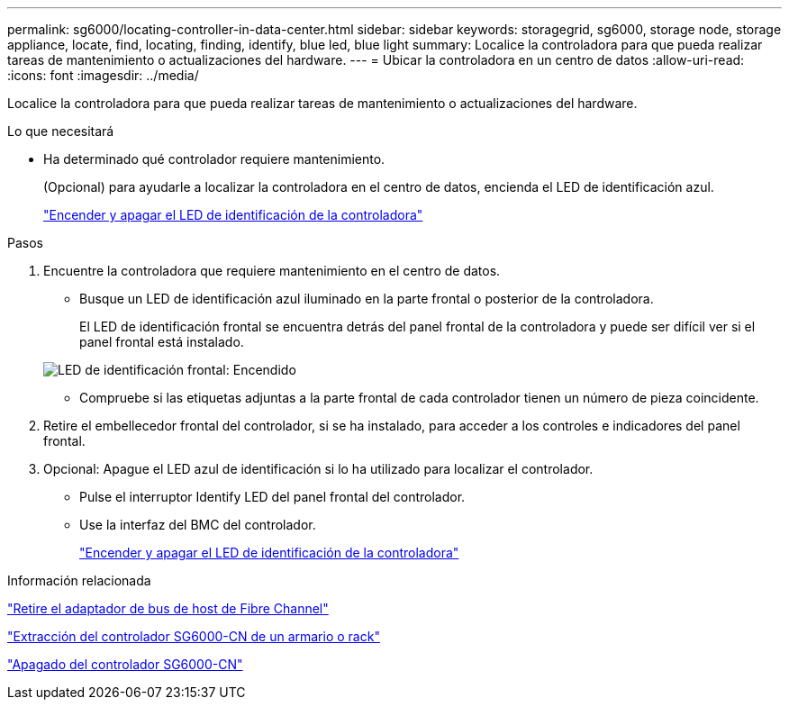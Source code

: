 ---
permalink: sg6000/locating-controller-in-data-center.html 
sidebar: sidebar 
keywords: storagegrid, sg6000, storage node, storage appliance, locate, find, locating, finding, identify, blue led, blue light 
summary: Localice la controladora para que pueda realizar tareas de mantenimiento o actualizaciones del hardware. 
---
= Ubicar la controladora en un centro de datos
:allow-uri-read: 
:icons: font
:imagesdir: ../media/


[role="lead"]
Localice la controladora para que pueda realizar tareas de mantenimiento o actualizaciones del hardware.

.Lo que necesitará
* Ha determinado qué controlador requiere mantenimiento.
+
(Opcional) para ayudarle a localizar la controladora en el centro de datos, encienda el LED de identificación azul.

+
link:turning-controller-identify-led-on-and-off.html["Encender y apagar el LED de identificación de la controladora"]



.Pasos
. Encuentre la controladora que requiere mantenimiento en el centro de datos.
+
** Busque un LED de identificación azul iluminado en la parte frontal o posterior de la controladora.
+
El LED de identificación frontal se encuentra detrás del panel frontal de la controladora y puede ser difícil ver si el panel frontal está instalado.

+
image::../media/sg6060_front_panel_service_led_on.jpg[LED de identificación frontal: Encendido]

** Compruebe si las etiquetas adjuntas a la parte frontal de cada controlador tienen un número de pieza coincidente.


. Retire el embellecedor frontal del controlador, si se ha instalado, para acceder a los controles e indicadores del panel frontal.
. Opcional: Apague el LED azul de identificación si lo ha utilizado para localizar el controlador.
+
** Pulse el interruptor Identify LED del panel frontal del controlador.
** Use la interfaz del BMC del controlador.
+
link:turning-controller-identify-led-on-and-off.html["Encender y apagar el LED de identificación de la controladora"]





.Información relacionada
link:removing-fibre-channel-hba.html["Retire el adaptador de bus de host de Fibre Channel"]

link:removing-sg6000-cn-controller-from-cabinet-or-rack.html["Extracción del controlador SG6000-CN de un armario o rack"]

link:shutting-down-sg6000-cn-controller.html["Apagado del controlador SG6000-CN"]
